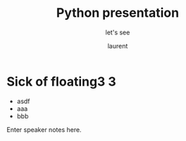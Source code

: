 #+TITLE: Python presentation

#+REVEAL_ROOT: https://cdn.jsdelivr.net/npm/reveal.js@3.8.0

#+REVEAL_TITLE_SLIDE: <h2>%t</h2><h3>%s</h3><p>%A %a</p><p><a href="%u">%u</a></p>


#+REVEAL_TITLE_SLIDE_BACKGROUND: https://www.bdphile.info/static/images/media/cover/127040.jpg

#+Subtitle: let's see
#+Author: laurent
#+Email: laurent_pinson@hotmail.com
#+REVEAL_TALK_URL: https://laurenthyz.github.io/index.html

* Sick of floating3 3

#+REVEAL_TITLE_SLIDE_BACKGROUND: https://images.freeimages.com/images/large-previews/e2a/boise-downtown-1387405.jpg
#+ATTR_REVEAL: :frag (roll-in)
#+ATTR_ORG: :width 600
[[file:./whichdayisit2.png]]
#+ATTR_REVEAL: :frag (roll-in)
- asdf
- aaa
- bbb

#+BEGIN_NOTES
  Enter speaker notes here.
#+END_NOTES


#+REVEAL: split
